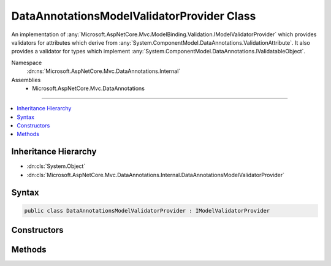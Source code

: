 

DataAnnotationsModelValidatorProvider Class
===========================================






An implementation of :any:`Microsoft.AspNetCore.Mvc.ModelBinding.Validation.IModelValidatorProvider` which provides validators
for attributes which derive from :any:`System.ComponentModel.DataAnnotations.ValidationAttribute`\. It also provides
a validator for types which implement :any:`System.ComponentModel.DataAnnotations.IValidatableObject`\.


Namespace
    :dn:ns:`Microsoft.AspNetCore.Mvc.DataAnnotations.Internal`
Assemblies
    * Microsoft.AspNetCore.Mvc.DataAnnotations

----

.. contents::
   :local:



Inheritance Hierarchy
---------------------


* :dn:cls:`System.Object`
* :dn:cls:`Microsoft.AspNetCore.Mvc.DataAnnotations.Internal.DataAnnotationsModelValidatorProvider`








Syntax
------

.. code-block:: csharp

    public class DataAnnotationsModelValidatorProvider : IModelValidatorProvider








.. dn:class:: Microsoft.AspNetCore.Mvc.DataAnnotations.Internal.DataAnnotationsModelValidatorProvider
    :hidden:

.. dn:class:: Microsoft.AspNetCore.Mvc.DataAnnotations.Internal.DataAnnotationsModelValidatorProvider

Constructors
------------

.. dn:class:: Microsoft.AspNetCore.Mvc.DataAnnotations.Internal.DataAnnotationsModelValidatorProvider
    :noindex:
    :hidden:

    
    .. dn:constructor:: Microsoft.AspNetCore.Mvc.DataAnnotations.Internal.DataAnnotationsModelValidatorProvider.DataAnnotationsModelValidatorProvider(Microsoft.AspNetCore.Mvc.DataAnnotations.IValidationAttributeAdapterProvider, Microsoft.Extensions.Options.IOptions<Microsoft.AspNetCore.Mvc.DataAnnotations.MvcDataAnnotationsLocalizationOptions>, Microsoft.Extensions.Localization.IStringLocalizerFactory)
    
        
    
        
        Create a new instance of :any:`Microsoft.AspNetCore.Mvc.DataAnnotations.Internal.DataAnnotationsModelValidatorProvider`\.
    
        
    
        
        :param validationAttributeAdapterProvider: The :any:`Microsoft.AspNetCore.Mvc.DataAnnotations.IValidationAttributeAdapterProvider`
            that supplies :any:`Microsoft.AspNetCore.Mvc.DataAnnotations.IAttributeAdapter`\s.
        
        :type validationAttributeAdapterProvider: Microsoft.AspNetCore.Mvc.DataAnnotations.IValidationAttributeAdapterProvider
    
        
        :param options: The :any:`Microsoft.Extensions.Options.IOptions\`1`\.
        
        :type options: Microsoft.Extensions.Options.IOptions<Microsoft.Extensions.Options.IOptions`1>{Microsoft.AspNetCore.Mvc.DataAnnotations.MvcDataAnnotationsLocalizationOptions<Microsoft.AspNetCore.Mvc.DataAnnotations.MvcDataAnnotationsLocalizationOptions>}
    
        
        :param stringLocalizerFactory: The :any:`Microsoft.Extensions.Localization.IStringLocalizerFactory`\.
        
        :type stringLocalizerFactory: Microsoft.Extensions.Localization.IStringLocalizerFactory
    
        
        .. code-block:: csharp
    
            public DataAnnotationsModelValidatorProvider(IValidationAttributeAdapterProvider validationAttributeAdapterProvider, IOptions<MvcDataAnnotationsLocalizationOptions> options, IStringLocalizerFactory stringLocalizerFactory)
    

Methods
-------

.. dn:class:: Microsoft.AspNetCore.Mvc.DataAnnotations.Internal.DataAnnotationsModelValidatorProvider
    :noindex:
    :hidden:

    
    .. dn:method:: Microsoft.AspNetCore.Mvc.DataAnnotations.Internal.DataAnnotationsModelValidatorProvider.CreateValidators(Microsoft.AspNetCore.Mvc.ModelBinding.Validation.ModelValidatorProviderContext)
    
        
    
        
        :type context: Microsoft.AspNetCore.Mvc.ModelBinding.Validation.ModelValidatorProviderContext
    
        
        .. code-block:: csharp
    
            public void CreateValidators(ModelValidatorProviderContext context)
    

